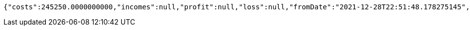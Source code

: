 [source,options="nowrap"]
----
{"costs":245250.0000000000,"incomes":null,"profit":null,"loss":null,"fromDate":"2021-12-28T22:51:48.178275145","toDate":"2021-12-28T22:51:58.304044874"}
----